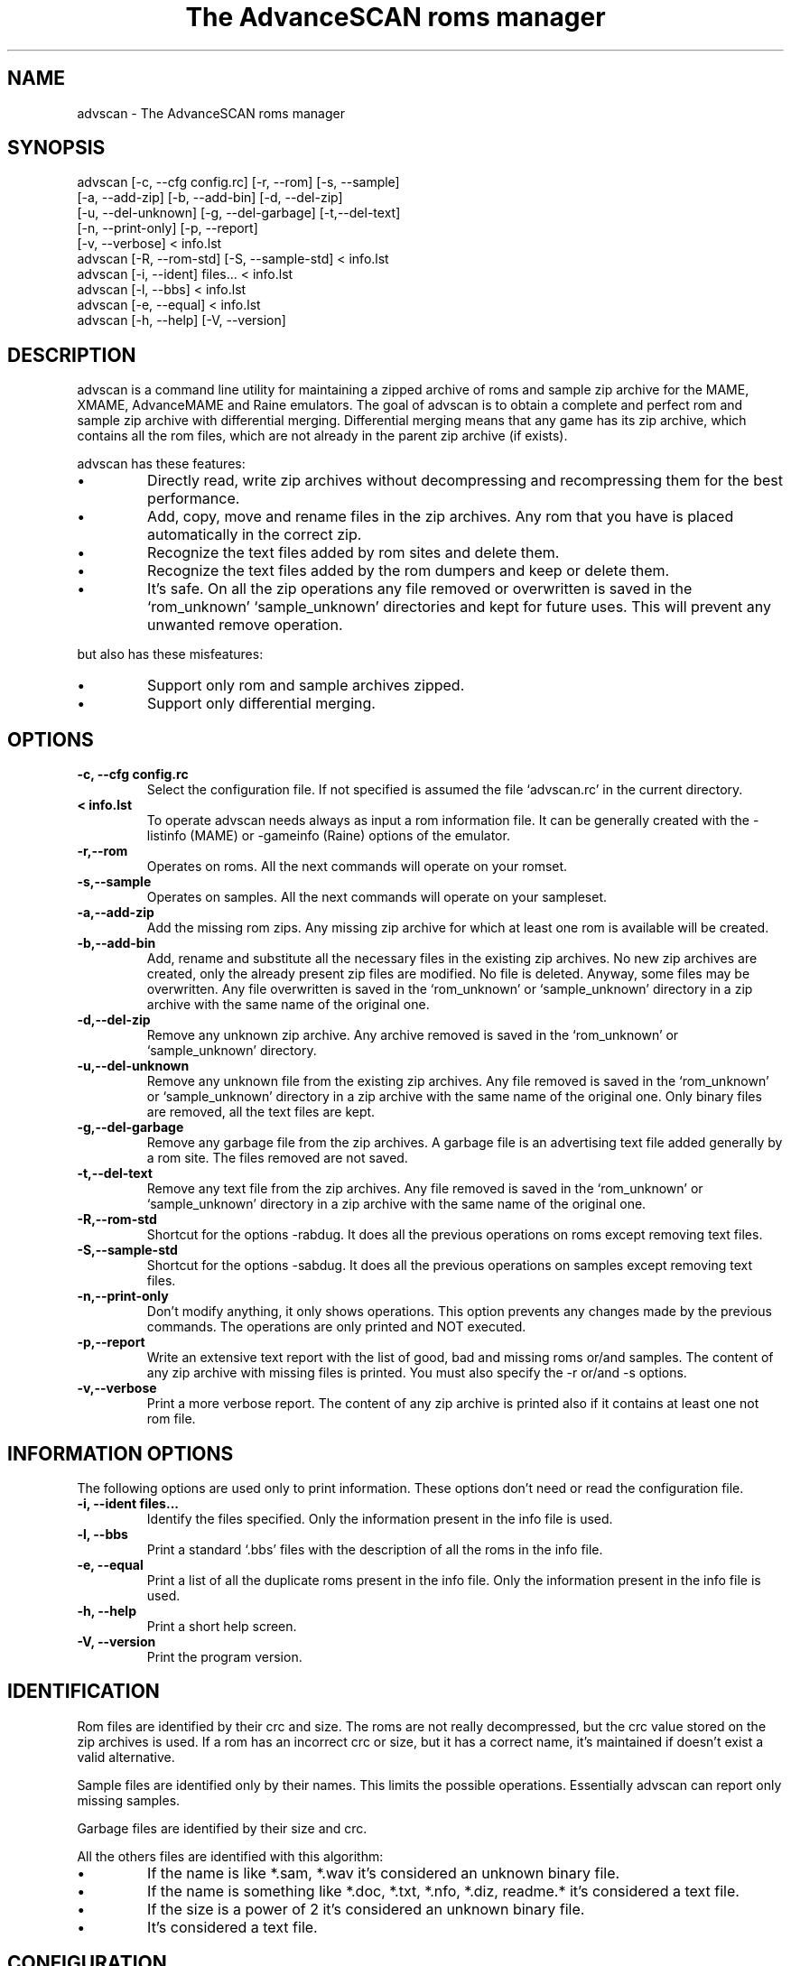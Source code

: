 .TH "The AdvanceSCAN roms manager" 1
.SH NAME
advscan \(hy The AdvanceSCAN roms manager
.SH SYNOPSIS 
advscan [\(hyc, \(hy\(hycfg config.rc] [\(hyr, \(hy\(hyrom] [\(hys, \(hy\(hysample]
.PD 0
.PP
.PD
[\(hya, \(hy\(hyadd\(hyzip] [\(hyb, \(hy\(hyadd\(hybin] [\(hyd, \(hy\(hydel\(hyzip]
.PD 0
.PP
.PD
[\(hyu, \(hy\(hydel\(hyunknown] [\(hyg, \(hy\(hydel\(hygarbage] [\(hyt,\(hy\(hydel\(hytext]
.PD 0
.PP
.PD
[\(hyn, \(hy\(hyprint\(hyonly] [\(hyp, \(hy\(hyreport]
.PD 0
.PP
.PD
[\(hyv, \(hy\(hyverbose] < info.lst
.PD 0
.PP
.PD
.PP
advscan [\(hyR, \(hy\(hyrom\(hystd] [\(hyS, \(hy\(hysample\(hystd] < info.lst
.PD 0
.PP
.PD
.PP
advscan [\(hyi, \(hy\(hyident] files... < info.lst
.PD 0
.PP
.PD
.PP
advscan [\(hyl, \(hy\(hybbs] < info.lst
.PD 0
.PP
.PD
.PP
advscan [\(hye, \(hy\(hyequal] < info.lst
.PD 0
.PP
.PD
.PP
advscan [\(hyh, \(hy\(hyhelp] [\(hyV, \(hy\(hyversion]
.PD 0
.PP
.PD
.SH DESCRIPTION 
advscan is a command line utility for maintaining a zipped
archive of roms and sample zip archive for the MAME, XMAME,
AdvanceMAME and Raine emulators. The goal of advscan is to
obtain a complete and perfect rom and sample zip archive with
differential merging. Differential merging means that any
game has its zip archive, which contains all the rom
files, which are not already in the parent zip archive (if
exists).
.PP
advscan has these features:
.PD 0
.IP \(bu
Directly read, write zip archives without decompressing
and recompressing them for the best performance.
.IP \(bu
Add, copy, move and rename files in the zip
archives. Any rom that you have is placed
automatically in the correct zip.
.IP \(bu
Recognize the text files added by rom sites and
delete them.
.IP \(bu
Recognize the text files added by the rom dumpers
and keep or delete them.
.IP \(bu
It\(cqs safe. On all the zip operations any file
removed or overwritten is saved in the
\(oqrom_unknown\(cq \(oqsample_unknown\(cq directories and kept
for future uses. This will prevent any unwanted
remove operation.
.PD
.PP
but also has these misfeatures:
.PD 0
.IP \(bu
Support only rom and sample archives zipped.
.IP \(bu
Support only differential merging.
.PD
.SH OPTIONS 
.TP
.B \(hyc, \(hy\(hycfg config.rc
Select the configuration file. If not specified is
assumed the file \(oqadvscan.rc\(cq in the current
directory.
.TP
.B < info.lst
To operate advscan needs always as input a rom
information file. It can be generally created with
the \(hylistinfo (MAME) or \(hygameinfo (Raine) options
of the emulator.
.TP
.B \(hyr,\(hy\(hyrom
Operates on roms. All the next commands will
operate on your romset.
.TP
.B \(hys,\(hy\(hysample
Operates on samples. All the next commands will
operate on your sampleset.
.TP
.B \(hya,\(hy\(hyadd\(hyzip
Add the missing rom zips. Any missing zip archive
for which at least one rom is available will be created.
.TP
.B \(hyb,\(hy\(hyadd\(hybin
Add, rename and substitute all the necessary files
in the existing zip archives. No new zip archives
are created, only the already present zip files are
modified. No file is deleted. Anyway, some files may
be overwritten. Any file overwritten is saved in
the \(oqrom_unknown\(cq or \(oqsample_unknown\(cq directory in
a zip archive with the same name of the original
one.
.TP
.B \(hyd,\(hy\(hydel\(hyzip
Remove any unknown zip archive. Any archive
removed is saved in the \(oqrom_unknown\(cq or
\(oqsample_unknown\(cq directory.
.TP
.B \(hyu,\(hy\(hydel\(hyunknown
Remove any unknown file from the existing zip
archives. Any file removed is saved in the
\(oqrom_unknown\(cq or \(oqsample_unknown\(cq directory in a
zip archive with the same name of the original one.
Only binary files are removed, all the text files
are kept.
.TP
.B \(hyg,\(hy\(hydel\(hygarbage
Remove any garbage file from the zip archives. A
garbage file is an advertising text file added
generally by a rom site. The files removed are not
saved.
.TP
.B \(hyt,\(hy\(hydel\(hytext
Remove any text file from the zip archives. Any
file removed is saved in the \(oqrom_unknown\(cq or
\(oqsample_unknown\(cq directory in a zip archive with the
same name of the original one.
.TP
.B \(hyR,\(hy\(hyrom\(hystd
Shortcut for the options \(hyrabdug. It does all the
previous operations on roms except removing text
files.
.TP
.B \(hyS,\(hy\(hysample\(hystd
Shortcut for the options \(hysabdug. It does all the
previous operations on samples except removing text
files.
.TP
.B \(hyn,\(hy\(hyprint\(hyonly
Don\(cqt modify anything, it only shows operations.
This option prevents any changes made by the
previous commands. The operations are only printed and
NOT executed.
.TP
.B \(hyp,\(hy\(hyreport
Write an extensive text report with the list of
good, bad and missing roms or/and samples. The
content of any zip archive with missing files is
printed. You must also specify the \(hyr or/and \(hys
options.
.TP
.B \(hyv,\(hy\(hyverbose
Print a more verbose report. The content of any zip
archive is printed also if it contains at least one
not rom file.
.SH INFORMATION OPTIONS 
The following options are used only to print information.
These options don\(cqt need or read the configuration file.
.TP
.B \(hyi, \(hy\(hyident files...
Identify the files specified. Only the information
present in the info file is used.
.TP
.B \(hyl, \(hy\(hybbs
Print a standard \(oq.bbs\(cq files with the description
of all the roms in the info file.
.TP
.B \(hye, \(hy\(hyequal
Print a list of all the duplicate roms present in
the info file. Only the information present in the
info file is used.
.TP
.B \(hyh, \(hy\(hyhelp
Print a short help screen.
.TP
.B \(hyV, \(hy\(hyversion
Print the program version.
.SH IDENTIFICATION 
Rom files are identified by their crc and size. The roms
are not really decompressed, but the crc value stored on
the zip archives is used. If a rom has an incorrect crc or
size, but it has a correct name, it\(cqs maintained if
doesn\(cqt exist a valid alternative.
.PP
Sample files are identified only by their names. This
limits the possible operations. Essentially advscan can
report only missing samples.
.PP
Garbage files are identified by their size and crc.
.PP
All the others files are identified with this algorithm:
.PD 0
.IP \(bu
If the name is like *.sam, *.wav it\(cqs considered an
unknown binary file.
.IP \(bu
If the name is something like *.doc, *.txt, *.nfo,
*.diz, readme.* it\(cqs considered a text file.
.IP \(bu
If the size is a power of 2 it\(cqs considered an
unknown binary file.
.IP \(bu
It\(cqs considered a text file.
.PD
.SH CONFIGURATION 
To run advscan you need two files. The rom information
file and the configuration file.
.PP
The rom information file is the file that contains the
information of all the roms used by the emulator. It can
be made with the command:
.PP
.RS 4
advmame \(hylistinfo > info.lst
.PD 0
.PP
.PD
.RE
.PP
This file is expected as input of advscan. So, you can use
this command:
.PP
.RS 4
advscan [options] < info.lst
.PD 0
.PP
.PD
.RE
.PP
Or combine the two commands together:
.PP
.RS 4
advmame \(hylistinfo | advscan [options]
.PD 0
.PP
.PD
.RE
.PP
The configuration file is a text file that describes your
directories structure. You can use absolute path or
relative path. Relative path is relative to the current
directory from where you run advscan.
.PP
On Unix the PATH separator is \(oq:\(cq. On DOS the PATH
separator is \(oq;\(cq. The following options are expressed with the
Unix format.
.TP
.B rom PATH:PATH...
List of paths where the roms are placed. These are
the zip archives, which are modified and fixed.
.TP
.B rom_new PATH
Single path where the new created zip archives are
placed. It\(cqs STRONGLY suggested to put this path
ALSO in the \(oqrom\(cq specification. Otherwise at the
next run the zip archives are recreated.
.TP
.B rom_import PATH:PATH...
List of directory trees where other roms files are
placed. These are used for importing rom file missing
in rompath. These files are only read and never
modified in any way. It\(cqs very useful to insert
here any rom directories of any other arcade
emulators. When a new game will be supported the rom
archive will be made automatically.
.TP
.B rom_unknown PATH
Single path where unknown rom zip archives will be
moved. In this directory is inserted any rom file
removed from the rom zip archives. However, any rom
file is automatically deleted by advscan if it\(cqs
duplicated in an archive listed on the \(oqrom\(cq or
\(oqrom_import\(cq options.
.TP
.B sample PATH:PATH...
List of paths where the samples are placed. These
are the zip archives, which are modified and fixed.
.TP
.B sample_unknown PATH
Single path where unknown sample zip archives will
be moved. In this directory is inserted any sample
file removed from the sample zip archives.
.PP
If the \(hyc option is not specified the configuration file
is read from ./advscan.rc.
.PP
The files advscan.rc.linux and advscan.rc.dos are two
examples of configuration files.
.SH REPORT 
The report generated with the \(hyp option contains some text
tag explained here:
.TP
.B rom_good
A recognized good rom. The rom is recognized by its
name, crc and size.
.TP
.B rom_bad
A recognized bad rom with an incorrect size or crc.
The rom is recognized by its name.
.TP
.B rom_miss
A missing rom.
.TP
.B nodump_good
A fake \(a"NO GOOD DUMP KNOWN\(a" rom. The rom is
recognized by its name, size and 0 crc.
.TP
.B nodump_miss
A missing \(a"NO GOOD DUMP KNOWN\(a" rom. It\(cqs the normal
condition, a no dump rom must be missing.
.TP
.B nodump_bad
A recognized bad \(a"NO GOOD DUMP KNOWN\(a" rom. The rom is
recognized by its name.
.TP
.B sound_good
A recognized good sound sample. The sample is
recognized by its name.
.TP
.B sound_miss
A missing sound sample.
.TP
.B text
An unknown text file.
.TP
.B binary
An unknown binary file.
.TP
.B garbage
A recognized garbage file. A garbage file is an
advertising text file added generally by a rom
site. The file is recognized by its name, size and
crc.
.SH EXAMPLES 
For the generic use you need to run advscan with the
options:
.PP
.RS 4
advscan \(hyR < info.lst
.PD 0
.PP
.PD
.RE
.PP
This command will fix your rom collection (without removing
the precious text files).
.PP
To check in advance all the operations that will be done
you can use the command:
.PP
.RS 4
advscan \(hyR \(hyn < info.lst
.PD 0
.PP
.PD
.RE
.PP
which only show the operations.
.PP
To only generate an extensive report of your rom set you
can use the command:
.PP
.RS 4
advscan \(hyr \(hyp < info.lst > report.txt
.PD 0
.PP
.PD
.RE
.PP
To increase the verbosity of the printed information you
can add the \(hyv switch.
.SH COPYRIGHT 
This file is Copyright (C) 2002 Andrea Mazzoleni, Filipe Estima
.SH SEE ALSO 
advdiff(1)
